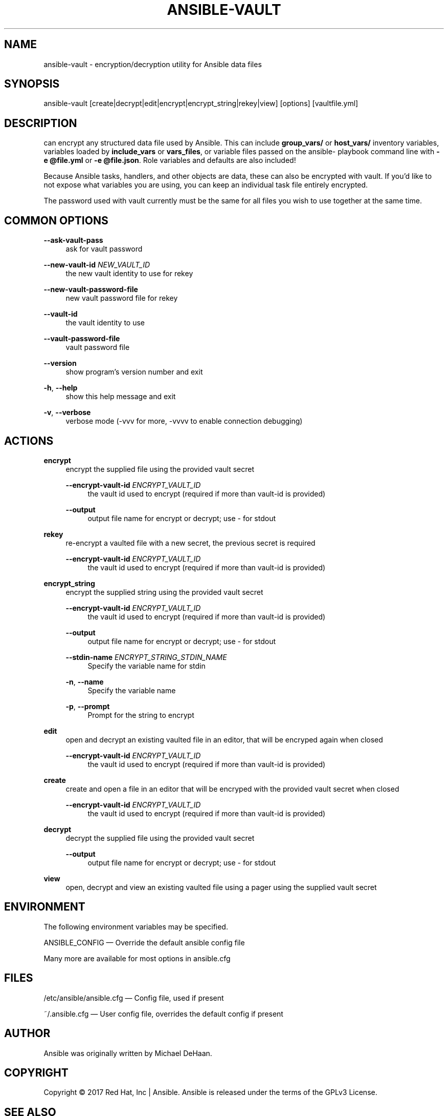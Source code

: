 '\" t
.\"     Title: ansible-vault
.\"    Author: [see the "AUTHOR" section]
.\" Generator: DocBook XSL Stylesheets v1.78.1 <http://docbook.sf.net/>
.\"      Date: 04/19/2018
.\"    Manual: System administration commands
.\"    Source: Ansible 2.5.1
.\"  Language: English
.\"
.TH "ANSIBLE\-VAULT" "1" "04/19/2018" "Ansible 2\&.5\&.1" "System administration commands"
.\" -----------------------------------------------------------------
.\" * Define some portability stuff
.\" -----------------------------------------------------------------
.\" ~~~~~~~~~~~~~~~~~~~~~~~~~~~~~~~~~~~~~~~~~~~~~~~~~~~~~~~~~~~~~~~~~
.\" http://bugs.debian.org/507673
.\" http://lists.gnu.org/archive/html/groff/2009-02/msg00013.html
.\" ~~~~~~~~~~~~~~~~~~~~~~~~~~~~~~~~~~~~~~~~~~~~~~~~~~~~~~~~~~~~~~~~~
.ie \n(.g .ds Aq \(aq
.el       .ds Aq '
.\" -----------------------------------------------------------------
.\" * set default formatting
.\" -----------------------------------------------------------------
.\" disable hyphenation
.nh
.\" disable justification (adjust text to left margin only)
.ad l
.\" -----------------------------------------------------------------
.\" * MAIN CONTENT STARTS HERE *
.\" -----------------------------------------------------------------
.SH "NAME"
ansible-vault \- encryption/decryption utility for Ansible data files
.SH "SYNOPSIS"
.sp
ansible\-vault [create|decrypt|edit|encrypt|encrypt_string|rekey|view] [options] [vaultfile\&.yml]
.SH "DESCRIPTION"
.sp
can encrypt any structured data file used by Ansible\&. This can include \fBgroup_vars/\fR or \fBhost_vars/\fR inventory variables, variables loaded by \fBinclude_vars\fR or \fBvars_files\fR, or variable files passed on the ansible\- playbook command line with \fB\-e @file\&.yml\fR or \fB\-e @file\&.json\fR\&. Role variables and defaults are also included!
.sp
Because Ansible tasks, handlers, and other objects are data, these can also be encrypted with vault\&. If you\(cqd like to not expose what variables you are using, you can keep an individual task file entirely encrypted\&.
.sp
The password used with vault currently must be the same for all files you wish to use together at the same time\&.
.SH "COMMON OPTIONS"
.PP
\fB\-\-ask\-vault\-pass\fR
.RS 4
ask for vault password
.RE
.PP
\fB\-\-new\-vault\-id\fR \fINEW_VAULT_ID\fR
.RS 4
the new vault identity to use for rekey
.RE
.PP
\fB\-\-new\-vault\-password\-file\fR
.RS 4
new vault password file for rekey
.RE
.PP
\fB\-\-vault\-id\fR
.RS 4
the vault identity to use
.RE
.PP
\fB\-\-vault\-password\-file\fR
.RS 4
vault password file
.RE
.PP
\fB\-\-version\fR
.RS 4
show program\(cqs version number and exit
.RE
.PP
\fB\-h\fR, \fB\-\-help\fR
.RS 4
show this help message and exit
.RE
.PP
\fB\-v\fR, \fB\-\-verbose\fR
.RS 4
verbose mode (\-vvv for more, \-vvvv to enable connection debugging)
.RE
.SH "ACTIONS"
.PP
\fBencrypt\fR
.RS 4
encrypt the supplied file using the provided vault secret
.PP
\fB\-\-encrypt\-vault\-id\fR \fIENCRYPT_VAULT_ID\fR
.RS 4
the vault id used to encrypt (required if more than vault\-id is provided)
.RE
.PP
\fB\-\-output\fR
.RS 4
output file name for encrypt or decrypt; use \- for stdout
.RE
.RE
.PP
\fBrekey\fR
.RS 4
re\-encrypt a vaulted file with a new secret, the previous secret is required
.PP
\fB\-\-encrypt\-vault\-id\fR \fIENCRYPT_VAULT_ID\fR
.RS 4
the vault id used to encrypt (required if more than vault\-id is provided)
.RE
.RE
.PP
\fBencrypt_string\fR
.RS 4
encrypt the supplied string using the provided vault secret
.PP
\fB\-\-encrypt\-vault\-id\fR \fIENCRYPT_VAULT_ID\fR
.RS 4
the vault id used to encrypt (required if more than vault\-id is provided)
.RE
.PP
\fB\-\-output\fR
.RS 4
output file name for encrypt or decrypt; use \- for stdout
.RE
.PP
\fB\-\-stdin\-name\fR \fIENCRYPT_STRING_STDIN_NAME\fR
.RS 4
Specify the variable name for stdin
.RE
.PP
\fB\-n\fR, \fB\-\-name\fR
.RS 4
Specify the variable name
.RE
.PP
\fB\-p\fR, \fB\-\-prompt\fR
.RS 4
Prompt for the string to encrypt
.RE
.RE
.PP
\fBedit\fR
.RS 4
open and decrypt an existing vaulted file in an editor, that will be encryped again when closed
.PP
\fB\-\-encrypt\-vault\-id\fR \fIENCRYPT_VAULT_ID\fR
.RS 4
the vault id used to encrypt (required if more than vault\-id is provided)
.RE
.RE
.PP
\fBcreate\fR
.RS 4
create and open a file in an editor that will be encryped with the provided vault secret when closed
.PP
\fB\-\-encrypt\-vault\-id\fR \fIENCRYPT_VAULT_ID\fR
.RS 4
the vault id used to encrypt (required if more than vault\-id is provided)
.RE
.RE
.PP
\fBdecrypt\fR
.RS 4
decrypt the supplied file using the provided vault secret
.PP
\fB\-\-output\fR
.RS 4
output file name for encrypt or decrypt; use \- for stdout
.RE
.RE
.PP
\fBview\fR
.RS 4
open, decrypt and view an existing vaulted file using a pager using the supplied vault secret
.RE
.SH "ENVIRONMENT"
.sp
The following environment variables may be specified\&.
.sp
ANSIBLE_CONFIG \(em Override the default ansible config file
.sp
Many more are available for most options in ansible\&.cfg
.SH "FILES"
.sp
/etc/ansible/ansible\&.cfg \(em Config file, used if present
.sp
~/\&.ansible\&.cfg \(em User config file, overrides the default config if present
.SH "AUTHOR"
.sp
Ansible was originally written by Michael DeHaan\&.
.SH "COPYRIGHT"
.sp
Copyright \(co 2017 Red Hat, Inc | Ansible\&. Ansible is released under the terms of the GPLv3 License\&.
.SH "SEE ALSO"
.sp
\fBansible\fR(1), \fBansible\-config\fR(1), \fBansible\-console\fR(1), \fBansible\-doc\fR(1), \fBansible\-galaxy\fR(1), \fBansible\-inventory\fR(1), \fBansible\-playbook\fR(1), \fBansible\-pull\fR(1),
.sp
Extensive documentation is available in the documentation site: http://docs\&.ansible\&.com\&. IRC and mailing list info can be found in file CONTRIBUTING\&.md, available in: https://github\&.com/ansible/ansible
